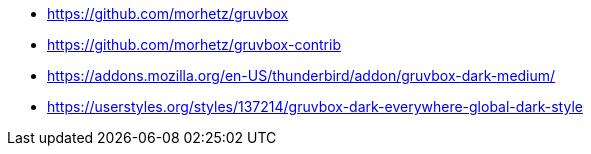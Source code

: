 * https://github.com/morhetz/gruvbox
* https://github.com/morhetz/gruvbox-contrib
* https://addons.mozilla.org/en-US/thunderbird/addon/gruvbox-dark-medium/
* https://userstyles.org/styles/137214/gruvbox-dark-everywhere-global-dark-style
